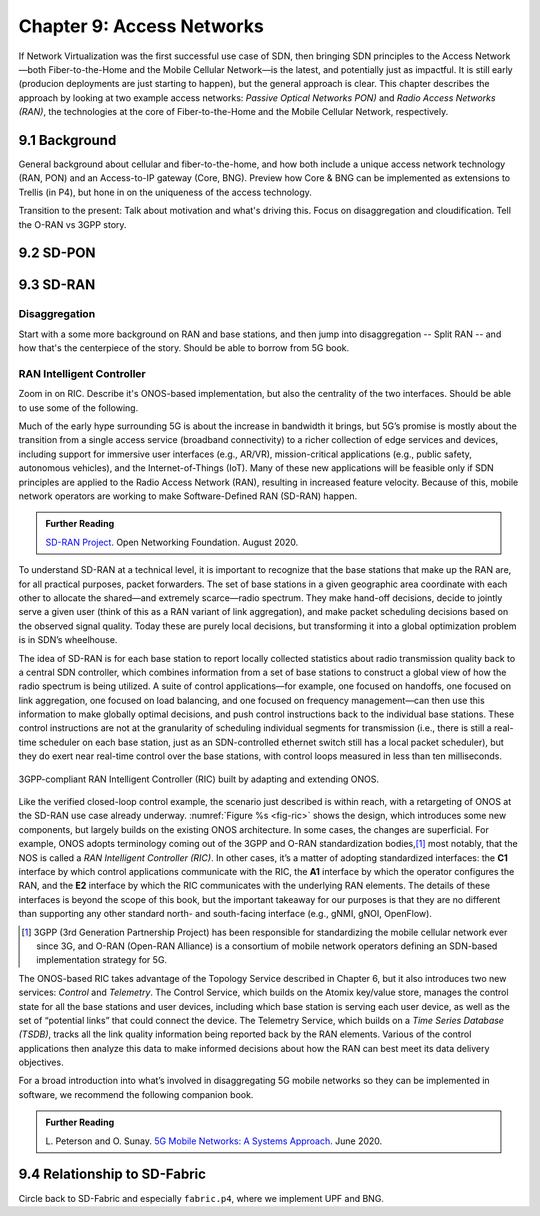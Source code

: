 Chapter 9:  Access Networks
===========================

If Network Virtualization was the first successful use case of SDN,
then bringing SDN principles to the Access Network—both
Fiber-to-the-Home and the Mobile Cellular Network—is the latest, and
potentially just as impactful. It is still early (producion
deployments are just starting to happen), but the general approach is
clear. This chapter describes the approach by looking at two example
access networks: *Passive Optical Networks PON)* and *Radio Access
Networks (RAN)*, the technologies at the core of Fiber-to-the-Home and
the Mobile Cellular Network, respectively.


9.1 Background
-------------------

General background about cellular and fiber-to-the-home, and how
both include a unique access network technology (RAN, PON) and an
Access-to-IP gateway (Core, BNG). Preview how Core & BNG can be
implemented as extensions to Trellis (in P4), but hone in on the
uniqueness of the access technology.

Transition to the present: Talk about motivation and what's driving
this. Focus on disaggregation and cloudification. Tell the O-RAN vs
3GPP story.

9.2 SD-PON
-------------

9.3 SD-RAN
-------------

Disaggregation
~~~~~~~~~~~~~~~~~

Start with a some more background on RAN and base stations, and then
jump into disaggregation -- Split RAN -- and how that's the
centerpiece of the story. Should be able to borrow from 5G book.

RAN Intelligent Controller
~~~~~~~~~~~~~~~~~~~~~~~~~~

Zoom in on RIC. Describe it's ONOS-based implementation, but also the
centrality of the two interfaces. Should be able to use some of the following.

Much of the early hype surrounding 5G is about the increase in
bandwidth it brings, but 5G’s promise is mostly about the transition
from a single access service (broadband connectivity) to a richer
collection of edge services and devices, including support for
immersive user interfaces (e.g., AR/VR), mission-critical applications
(e.g., public safety, autonomous vehicles), and the Internet-of-Things
(IoT). Many of these new applications will be feasible only if SDN
principles are applied to the Radio Access Network (RAN), resulting in
increased feature velocity. Because of this, mobile network operators
are working to make Software-Defined RAN (SD-RAN) happen.

.. _reading_sdran:
.. admonition:: Further Reading  
   
   `SD-RAN Project  
   <https://opennetworking.org/sd-ran/>`__.
   Open Networking Foundation. August 2020. 
   
To understand SD-RAN at a technical level, it is important to
recognize that the base stations that make up the RAN are, for all
practical purposes, packet forwarders. The set of base stations in a
given geographic area coordinate with each other to allocate the
shared—and extremely scarce—radio spectrum. They make hand-off
decisions, decide to jointly serve a given user (think of this as a
RAN variant of link aggregation), and make packet scheduling decisions
based on the observed signal quality. Today these are purely local
decisions, but transforming it into a global optimization problem is
in SDN’s wheelhouse.

The idea of SD-RAN is for each base station to report locally
collected statistics about radio transmission quality back to a
central SDN controller, which combines information from a set of base
stations to construct a global view of how the radio spectrum is being
utilized. A suite of control applications—for example, one focused on
handoffs, one focused on link aggregation, one focused on load
balancing, and one focused on frequency management—can then use this
information to make globally optimal decisions, and push control
instructions back to the individual base stations. These control
instructions are not at the granularity of scheduling individual
segments for transmission (i.e., there is still a real-time scheduler
on each base station, just as an SDN-controlled ethernet switch still
has a local packet scheduler), but they do exert near real-time
control over the base stations, with control loops measured in less
than ten milliseconds.

.. _fig-ric:
.. figure:: figures/Slide36.png
    :width: 500px
    :align: center

    3GPP-compliant RAN Intelligent Controller (RIC) built by adapting
    and extending ONOS.

Like the verified closed-loop control example, the scenario just
described is within reach, with a retargeting of ONOS at the SD-RAN
use case already underway. :numref:`Figure %s <fig-ric>` shows the
design, which introduces some new components, but largely builds on
the existing ONOS architecture. In some cases, the changes are
superficial. For example, ONOS adopts terminology coming out of the
3GPP and O-RAN standardization bodies,\ [#]_ most notably, that the
NOS is called a *RAN Intelligent Controller (RIC)*. In other cases,
it’s a matter of adopting standardized interfaces: the **C1**
interface by which control applications communicate with the RIC, the
**A1** interface by which the operator configures the RAN, and the
**E2** interface by which the RIC communicates with the underlying RAN
elements. The details of these interfaces is beyond the scope of this
book, but the important takeaway for our purposes is that they are no
different than supporting any other standard north- and south-facing
interface (e.g., gNMI, gNOI, OpenFlow).

.. [#] 3GPP (3rd Generation Partnership Project) has been responsible for
       standardizing the mobile cellular network ever since 3G, and
       O-RAN (Open-RAN Alliance) is a consortium of mobile network
       operators defining an SDN-based implementation strategy for 5G.

The ONOS-based RIC takes advantage of the Topology Service described
in Chapter 6, but it also introduces two new services: *Control* and
*Telemetry*. The Control Service, which builds on the Atomix key/value
store, manages the control state for all the base stations and user
devices, including which base station is serving each user device, as
well as the set of  “potential links” that could connect the device.
The Telemetry Service, which builds on a *Time Series Database
(TSDB)*, tracks all the link quality information being reported back
by the RAN elements. Various of the control applications then analyze
this data to make informed decisions about how the RAN can best meet
its data delivery objectives.

For a broad introduction into what’s involved in disaggregating 5G
mobile networks so they can be implemented in software, we recommend
the following companion book.

.. _reading_5g:
.. admonition:: Further Reading  

   L. Peterson and O. Sunay.
   `5G Mobile Networks: A Systems Approach <https://5g.systemsapproach.org/>`__.
   June 2020.  
 
9.4  Relationship to SD-Fabric
-----------------------------------

Circle back to SD-Fabric and especially ``fabric.p4``, where we
implement UPF and BNG.
